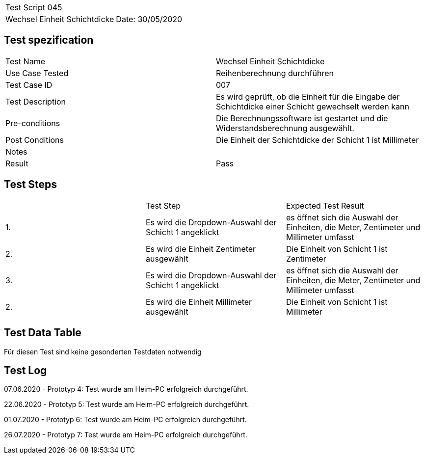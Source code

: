 |===
| Test Script 045 |
| Wechsel Einheit Schichtdicke | Date: 30/05/2020
|===

== Test spezification

|===
| Test Name | Wechsel Einheit Schichtdicke
| Use Case Tested | Reihenberechnung durchführen
| Test Case ID | 007
| Test Description | Es wird geprüft, ob die Einheit für die Eingabe der Schichtdicke einer Schicht gewechselt werden kann
| Pre-conditions | Die Berechnungssoftware ist gestartet und die Widerstandsberechnung ausgewählt.
| Post Conditions | Die Einheit der Schichtdicke der Schicht 1 ist Millimeter 
| Notes |
| Result | Pass
|===

== Test Steps

|===
|    | Test Step | Expected Test Result
| 1. | Es wird die Dropdown-Auswahl der Schicht 1 angeklickt | es öffnet sich die Auswahl der Einheiten, die Meter, Zentimeter und Millimeter umfasst
| 2. | Es wird die Einheit Zentimeter ausgewählt | Die Einheit von Schicht 1 ist Zentimeter
| 3. | Es wird die Dropdown-Auswahl der Schicht 1 angeklickt | es öffnet sich die Auswahl der Einheiten, die Meter, Zentimeter und Millimeter umfasst
| 2. | Es wird die Einheit Millimeter ausgewählt | Die Einheit von Schicht 1 ist Millimeter
|===

== Test Data Table

Für diesen Test sind keine gesonderten Testdaten notwendig

== Test Log

07.06.2020 - Prototyp 4: Test wurde am Heim-PC erfolgreich durchgeführt.

22.06.2020 - Prototyp 5: Test wurde am Heim-PC erfolgreich durchgeführt.

01.07.2020 - Prototyp 6: Test wurde am Heim-PC erfolgreich durchgeführt.

26.07.2020 - Prototyp 7: Test wurde am Heim-PC erfolgreich durchgeführt.